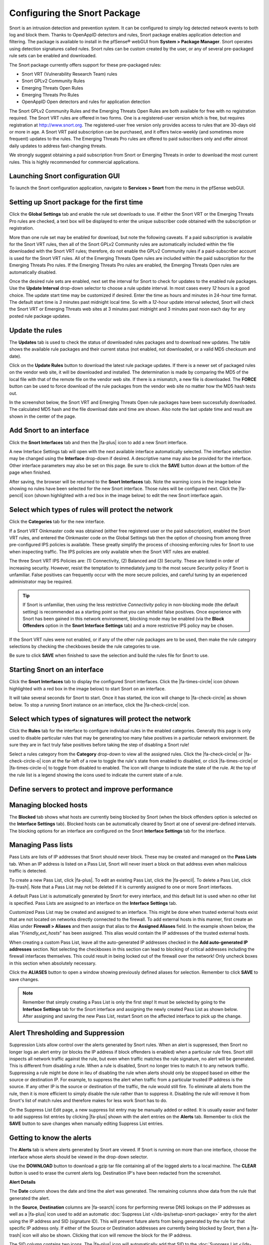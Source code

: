 Configuring the Snort Package
=============================

Snort is an intrusion detection and prevention system. It can be configured to
simply log detected network events to both log and block them. Thanks to
OpenAppID detectors and rules, Snort package enables application
detection and filtering. The package is available to install in the pfSense®
webGUI from **System > Package Manager**. Snort operates using detection
signatures called rules. Snort rules can be custom created by the user, or any
of several pre-packaged rule sets can be enabled and downloaded.

The Snort package currently offers support for these pre-packaged rules:

-  Snort VRT (Vulnerability Research Team) rules
-  Snort GPLv2 Community Rules
-  Emerging Threats Open Rules
-  Emerging Threats Pro Rules
-  OpenAppID Open detectors and rules for application detection

The Snort GPLv2 Community Rules and the Emerging Threats Open Rules are
both available for free with no registration required. The Snort VRT
rules are offered in two forms. One is a registered-user version which
is free, but requires registration at http://www.snort.org. The
registered-user free version only provides access to rules that are
30-days old or more in age. A Snort VRT paid subscription can be
purchased, and it offers twice-weekly (and sometimes more frequent)
updates to the rules. The Emerging Threats Pro rules are offered to paid
subscribers only and offer almost daily updates to address fast-changing
threats.

We strongly suggest obtaining a paid subscription from Snort or Emerging
Threats in order to download the most current rules. This is highly
recommended for commercial applications.

Launching Snort configuration GUI
---------------------------------

To launch the Snort configuration application, navigate to **Services >
Snort** from the menu in the pfSense webGUI.

.. image:: /_static/ids-ips/launchsnortgui.png

Setting up Snort package for the first time
-------------------------------------------

Click the **Global Settings** tab and enable the rule set downloads to
use. If either the Snort VRT or the Emerging Threats Pro rules are
checked, a text box will be displayed to enter the unique subscriber
code obtained with the subscription or registration.

More than one rule set may be enabled for download, but note the
following caveats. If a paid subscription is available for the Snort VRT
rules, then all of the Snort GPLv2 Community rules are automatically
included within the file downloaded with the Snort VRT rules; therefore,
do not enable the GPLv2 Community rules if a paid-subscriber account is
used for the Snort VRT rules. All of the Emerging Threats Open rules are
included within the paid subscription for the Emerging Threats Pro
rules. If the Emerging Threats Pro rules are enabled, the Emerging
Threats Open rules are automatically disabled.

.. image:: /_static/ids-ips/enablesnortrulesdownloads.png

Once the desired rule sets are enabled, next set the interval for Snort
to check for updates to the enabled rule packages. Use the **Update
Interval** drop-down selector to choose a rule update interval. In most
cases every *12* hours is a good choice. The update start time may be
customized if desired. Enter the time as hours and minutes in 24-hour
time format. The default start time is *3* minutes past midnight local
time. So with a *12*-hour update interval selected, Snort will check the
Snort VRT or Emerging Threats web sites at 3 minutes past midnight and 3
minutes past noon each day for any posted rule package updates.

.. image:: /_static/ids-ips/snortrulesupdatesettings.png

Update the rules
----------------

The **Updates** tab is used to check the status of downloaded rules
packages and to download new updates. The table shows the available rule
packages and their current status (not enabled, not downloaded, or a
valid MD5 checksum and date).

Click on the **Update Rules** button to download the latest rule package
updates. If there is a newer set of packaged rules on the vendor web
site, it will be downloaded and installed. The determination is made by
comparing the MD5 of the local file with that of the remote file on the
vendor web site. If there is a mismatch, a new file is downloaded. The
**FORCE** button can be used to force download of the rule packages from
the vendor web site no matter how the MD5 hash tests out.

In the screenshot below, the Snort VRT and Emerging Threats Open rule
packages have been successfully downloaded. The calculated MD5 hash and
the file download date and time are shown. Also note the last update
time and result are shown in the center of the page.

.. image:: /_static/ids-ips/snortupdaterulesstatus2.png

Add Snort to an interface
-------------------------

Click the **Snort Interfaces** tab and then the |fa-plus| icon to add a new
Snort interface.

.. image:: /_static/ids-ips/snortaddinterface.png

A new Interface Settings tab will open with the next available interface
automatically selected. The interface selection may be changed using the
**Interface** drop-down if desired. A descriptive name may also be
provided for the interface. Other interface parameters may also be set
on this page. Be sure to click the **SAVE** button down at the bottom of
the page when finished.

.. image:: /_static/ids-ips/snortinterfacesettings.png

After saving, the browser will be returned to the **Snort Interfaces**
tab. Note the warning icons in the image below showing no rules have
been selected for the new Snort interface. Those rules will be
configured next. Click the |fa-pencil| icon (shown highlighted with a red box in
the image below) to edit the new Snort interface again.

.. image:: /_static/ids-ips/snortinterfacesedit.png

Select which types of rules will protect the network
----------------------------------------------------

Click the **Categories** tab for the new interface.

If a Snort VRT Oinkmaster code was obtained (either free registered user
or the paid subscription), enabled the Snort VRT rules, and entered the
Oinkmaster code on the Global Settings tab then the option of choosing
from among three pre-configured IPS policies is available. These greatly
simplify the process of choosing enforcing rules for Snort to use when
inspecting traffic. The IPS policies are only available when the Snort
VRT rules are enabled.

The three Snort VRT IPS Policies are: (1) Connectivity, (2) Balanced and
(3) Security. These are listed in order of increasing security. However,
resist the temptation to immediately jump to the most secure *Security*
policy if Snort is unfamiliar. False positives can frequently occur with
the more secure policies, and careful tuning by an experienced
administrator may be required.

.. tip:: If Snort is unfamiliar, then using the less restrictive
   *Connectivity* policy in non-blocking mode (the default setting) is
   recommended as a starting point so that you can whitelist false
   positives. Once experience with Snort has been gained in this network
   environment, blocking mode may be enabled (via the **Block Offenders**
   option in the **Snort Interface Settings** tab) and a more restrictive
   IPS policy may be chosen.

.. image:: /_static/ids-ips/snortchooseipspolicy.png

If the Snort VRT rules were not enabled, or if any of the other rule
packages are to be used, then make the rule category selections by
checking the checkboxes beside the rule categories to use.

.. image:: /_static/ids-ips/snortmanualcategoryselection.png

Be sure to click **SAVE** when finished to save the selection and build
the rules file for Snort to use.

Starting Snort on an interface
------------------------------

Click the **Snort Interfaces** tab to display the configured Snort interfaces.
Click the |fa-times-circle| icon (shown highlighted with a red box in the image
below) to start Snort on an interface.

.. image:: /_static/ids-ips/snortinterfacesstart.png

It will take several seconds for Snort to start. Once it has started, the icon
will change to |fa-check-circle| as shown below. To stop a running Snort
instance on an interface, click the |fa-check-circle| icon.

.. image:: /_static/ids-ips/snortinterfacesrunning.png

Select which types of signatures will protect the network
---------------------------------------------------------

Click the **Rules** tab for the interface to configure individual rules
in the enabled categories. Generally this page is only used to disable
particular rules that may be generating too many false positives in a
particular network environment. Be sure they are in fact truly false
positives before taking the step of disabling a Snort rule!

Select a rules category from the **Category** drop-down to view all the assigned
rules. Click the |fa-check-circle| or |fa-check-circle-o| icon at the far-left
of a row to toggle the rule's state from enabled to disabled, or click
|fa-times-circle| or |fa-times-circle-o| to toggle from disabled to enabled. The
icon will change to indicate the state of the rule. At the top of the rule list
is a legend showing the icons used to indicate the current state of a rule.

.. image:: /_static/ids-ips/snortrulesenabledisable.png

.. image:: /_static/ids-ips/snortrulesenabledisable2.png

Define servers to protect and improve performance
-------------------------------------------------

.. image:: /_static/ids-ips/snortvariables.png

Managing blocked hosts
----------------------

The **Blocked** tab shows what hosts are currently being blocked by
Snort (when the block offenders option is selected on the **Interface
Settings** tab). Blocked hosts can be automatically cleared by Snort at
one of several pre-defined intervals. The blocking options for an
interface are configured on the Snort **Interface Settings** tab for the
interface.

.. image:: /_static/ids-ips/snortblockedhosts.png

Managing Pass lists
-------------------

Pass Lists are lists of IP addresses that Snort should never block.
These may be created and managed on the **Pass Lists** tab. When an IP
address is listed on a Pass List, Snort will never insert a block on
that address even when malicious traffic is detected.

To create a new Pass List, click |fa-plus|. To edit an existing Pass List,
click the |fa-pencil|. To delete a Pass List, click |fa-trash|. Note that a Pass List
may not be deleted if it is currently assigned to one or more Snort
interfaces.

.. image:: /_static/ids-ips/snortpasslists.png

A default Pass List is automatically generated by Snort for every
interface, and this default list is used when no other list is
specified. Pass Lists are assigned to an interface on the **Interface
Settings** tab.

Customized Pass List may be created and assigned to an interface. This
might be done when trusted external hosts exist that are not located on
networks directly connected to the firewall. To add external hosts in
this manner, first create an Alias under **Firewall > Aliases** and then
assign that alias to the **Assigned Aliases** field. In the example
shown below, the alias "*Friendly_ext_hosts*" has been assigned. This
alias would contain the IP addresses of the trusted external hosts.

When creating a custom Pass List, leave all the auto-generated IP
addresses checked in the **Add auto-generated IP addresses** section.
Not selecting the checkboxes in this section can lead to blocking of
critical addresses including the firewall interfaces themselves. This
could result in being locked out of the firewall over the network! Only
uncheck boxes in this section when absolutely necessary.

.. image:: /_static/ids-ips/snortpasslistedit.png

Click the **ALIASES** button to open a window showing previously defined
aliases for selection. Remember to click **SAVE** to save changes.

.. note:: Remember that simply creating a Pass List is only the first
   step! It must be selected by going to the **Interface Settings** tab for
   the Snort interface and assigning the newly created Pass List as shown
   below. After assigning and saving the new Pass List, restart Snort on
   the affected interface to pick up the change.

.. image:: /_static/ids-ips/snortassignpasslist.png

Alert Thresholding and Suppression
----------------------------------

Suppression Lists allow control over the alerts generated by Snort
rules. When an alert is suppressed, then Snort no longer logs an alert
entry (or blocks the IP address if block offenders is enabled) when a
particular rule fires. Snort still inspects all network traffic against
the rule, but even when traffic matches the rule signature, no alert
will be generated. This is different from disabling a rule. When a rule
is disabled, Snort no longer tries to match it to any network traffic.
Suppressing a rule might be done in lieu of disabling the rule when
alerts should only be stopped based on either the source or destination
IP. For example, to suppress the alert when traffic from a particular
trusted IP address is the source. If any other IP is the source or
destination of the traffic, the rule would still fire. To eliminate all
alerts from the rule, then it is more efficient to simply disable the
rule rather than to suppress it. Disabling the rule will remove it from
Snort's list of match rules and therefore makes for less work Snort has
to do.

.. image:: /_static/ids-ips/snortsuppresslists.png

On the Suppress List Edit page, a new suppress list entry may be
manually added or edited. It is usually easier and faster to add
suppress list entries by clicking |fa-plus| shown with the alert entries on
the **Alerts** tab. Remember to click the **SAVE** button to save
changes when manually editing Suppress List entries.

.. image:: /_static/ids-ips/snortsuppresslistedit.png

Getting to know the alerts
--------------------------

The **Alerts** tab is where alerts generated by Snort are viewed. If
Snort is running on more than one interface, choose the interface whose
alerts should be viewed in the drop-down selector.

Use the **DOWNLOAD** button to download a gzip tar file containing all
of the logged alerts to a local machine. The **CLEAR** button is used to
erase the current alerts log. Destination IP's have been redacted from
the screenshot.

.. image:: /_static/ids-ips/snortalerts.png

**Alert Details**

.. image:: /_static/ids-ips/snortalertdetails.png

The **Date** column shows the date and time the alert was generated. The
remaining columns show data from the rule that generated the alert.

In the **Source**, **Destination** columns are |fa-search| icons for performing
reverse DNS lookups on the IP addresses as well as a |fa-plus| icon used to add
an automatic :doc:`Suppress List </ids-ips/setup-snort-package>` entry for the
alert using the IP address and SID (signature ID). This will prevent future
alerts from being generated by the rule for that specific IP address only. If
either of the Source or Destination addresses are currently being blocked by
Snort, then a |fa-trash| icon will also be shown. Clicking that icon will remove
the block for the IP address.

The SID column contains two icons. The |fa-plus| icon will
automatically add that SID to the :doc:`Suppress
List </ids-ips/setup-snort-package>` for the
interface and suppress future alerts from the signature for all IP
addresses. The |fa-times| icon in the SID column will disable the
rule and remove it from the enforcing rule set. When a rule is manually
disabled, the icon in the SID column changes to |fa-times-circle|.

Application ID detection with OpenApp ID
----------------------------------------

OpenAppID is an application-layer network security plugin for the open
source intrusion detection system Snort. Learn more about it
`here <https://blogs.cisco.com/security/cisco-announces-openappid-the-next-open-source-game-changer-in-cybersecurity/>`__.

Enabling OpenAppID and its rules is done from Snort **Global Settings**.
Select both checkboxes to enable detectors and rules download. Save the
page.

.. image:: /_static/ids-ips/enablingopenappid.png

After enabling the detectors and rules go to Snort Updates tab and click
on **Update Rules**. Wait for all the rules to update. Once done, the
page will show OpenAppID detectors and rules have been updated.

.. image:: /_static/ids-ips/updatedrules.png

The following steps assume you have already added Snort interface to
your LAN interface. Edit the LAN interface and navigate to LAN
categories tab. When there, make sure the **Snort OPENAPPID Rules** from
the right column are all selected and click **Save**.

.. image:: /_static/ids-ips/openappidrules.png

Lastly, while still editing Snort interface, navigate to **LAN
Preprocessor** tab.

.. image:: /_static/ids-ips/lanpreprocessor.png

Scroll down to **Application ID Detection** section and select both
**Enable** and **AppID Stats Logging** checkboxes. Save the page the
OpenApp ID will be activated on the Snort interface.

.. image:: /_static/ids-ips/lanpreprocessor2.png

Viewing detected applications can be done from **Alerts** tab. The
following screenshots are examples of identified services and
applications:

**Facebook**

.. image:: /_static/ids-ips/appid_facebook.png

**Netflix**

.. image:: /_static/ids-ips/appid_netflix.png

**Reddit**

.. image:: /_static/ids-ips/appid_reddit.png

**Amazon Web Services**

.. image:: /_static/ids-ips/appid_aws.png

**iCloud**

.. image:: /_static/ids-ips/appid_icloud.png

**Twitter**

.. image:: /_static/ids-ips/appid_twitter.png
